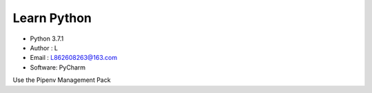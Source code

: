 =============
Learn Python
=============

* Python 3.7.1
* Author  : L
* Email   : L862608263@163.com
* Software: PyCharm

Use the Pipenv Management Pack
